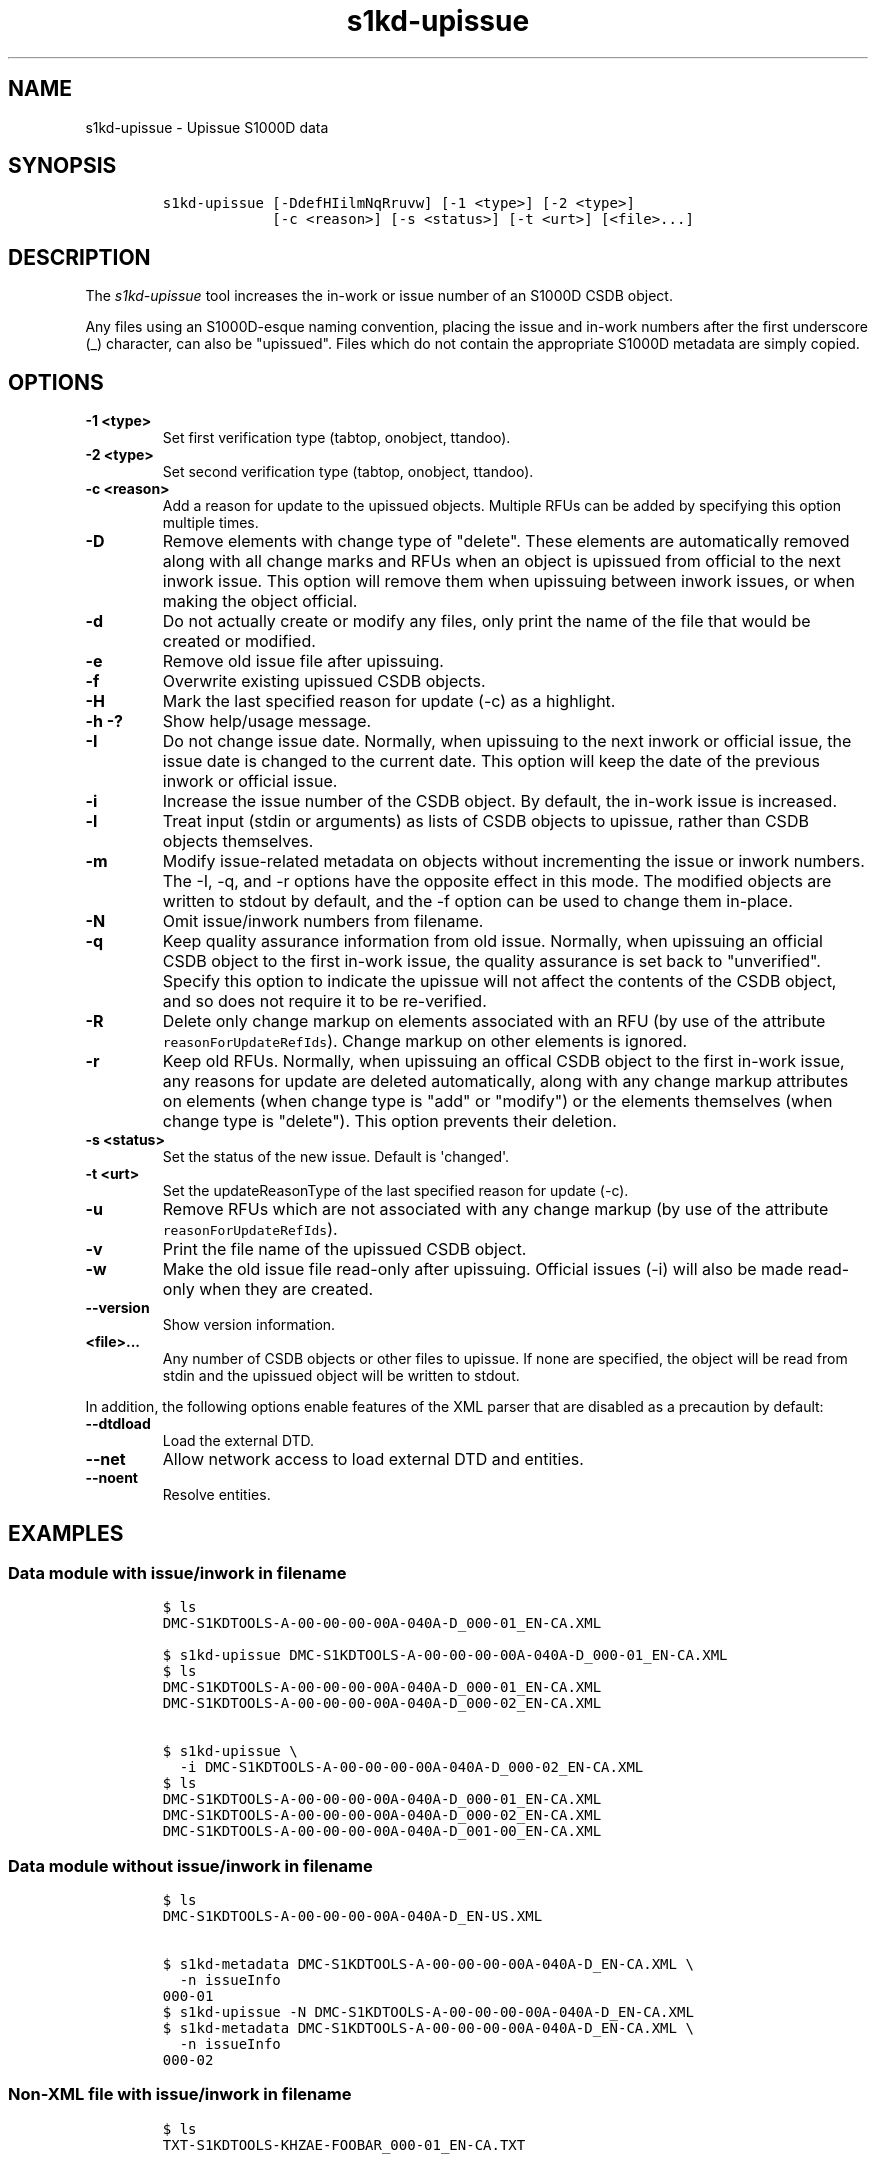 .\" Automatically generated by Pandoc 2.3.1
.\"
.TH "s1kd\-upissue" "1" "2019\-05\-03" "" "s1kd\-tools"
.hy
.SH NAME
.PP
s1kd\-upissue \- Upissue S1000D data
.SH SYNOPSIS
.IP
.nf
\f[C]
s1kd\-upissue\ [\-DdefHIilmNqRruvw]\ [\-1\ <type>]\ [\-2\ <type>]
\ \ \ \ \ \ \ \ \ \ \ \ \ [\-c\ <reason>]\ [\-s\ <status>]\ [\-t\ <urt>]\ [<file>...]
\f[]
.fi
.SH DESCRIPTION
.PP
The \f[I]s1kd\-upissue\f[] tool increases the in\-work or issue number
of an S1000D CSDB object.
.PP
Any files using an S1000D\-esque naming convention, placing the issue
and in\-work numbers after the first underscore (_) character, can also
be "upissued".
Files which do not contain the appropriate S1000D metadata are simply
copied.
.SH OPTIONS
.TP
.B \-1 <type>
Set first verification type (tabtop, onobject, ttandoo).
.RS
.RE
.TP
.B \-2 <type>
Set second verification type (tabtop, onobject, ttandoo).
.RS
.RE
.TP
.B \-c <reason>
Add a reason for update to the upissued objects.
Multiple RFUs can be added by specifying this option multiple times.
.RS
.RE
.TP
.B \-D
Remove elements with change type of "delete".
These elements are automatically removed along with all change marks and
RFUs when an object is upissued from official to the next inwork issue.
This option will remove them when upissuing between inwork issues, or
when making the object official.
.RS
.RE
.TP
.B \-d
Do not actually create or modify any files, only print the name of the
file that would be created or modified.
.RS
.RE
.TP
.B \-e
Remove old issue file after upissuing.
.RS
.RE
.TP
.B \-f
Overwrite existing upissued CSDB objects.
.RS
.RE
.TP
.B \-H
Mark the last specified reason for update (\-c) as a highlight.
.RS
.RE
.TP
.B \-h \-?
Show help/usage message.
.RS
.RE
.TP
.B \-I
Do not change issue date.
Normally, when upissuing to the next inwork or official issue, the issue
date is changed to the current date.
This option will keep the date of the previous inwork or official issue.
.RS
.RE
.TP
.B \-i
Increase the issue number of the CSDB object.
By default, the in\-work issue is increased.
.RS
.RE
.TP
.B \-l
Treat input (stdin or arguments) as lists of CSDB objects to upissue,
rather than CSDB objects themselves.
.RS
.RE
.TP
.B \-m
Modify issue\-related metadata on objects without incrementing the issue
or inwork numbers.
The \-I, \-q, and \-r options have the opposite effect in this mode.
The modified objects are written to stdout by default, and the \-f
option can be used to change them in\-place.
.RS
.RE
.TP
.B \-N
Omit issue/inwork numbers from filename.
.RS
.RE
.TP
.B \-q
Keep quality assurance information from old issue.
Normally, when upissuing an official CSDB object to the first in\-work
issue, the quality assurance is set back to "unverified".
Specify this option to indicate the upissue will not affect the contents
of the CSDB object, and so does not require it to be re\-verified.
.RS
.RE
.TP
.B \-R
Delete only change markup on elements associated with an RFU (by use of
the attribute \f[C]reasonForUpdateRefIds\f[]).
Change markup on other elements is ignored.
.RS
.RE
.TP
.B \-r
Keep old RFUs.
Normally, when upissuing an offical CSDB object to the first in\-work
issue, any reasons for update are deleted automatically, along with any
change markup attributes on elements (when change type is "add" or
"modify") or the elements themselves (when change type is "delete").
This option prevents their deletion.
.RS
.RE
.TP
.B \-s <status>
Set the status of the new issue.
Default is \[aq]changed\[aq].
.RS
.RE
.TP
.B \-t <urt>
Set the updateReasonType of the last specified reason for update (\-c).
.RS
.RE
.TP
.B \-u
Remove RFUs which are not associated with any change markup (by use of
the attribute \f[C]reasonForUpdateRefIds\f[]).
.RS
.RE
.TP
.B \-v
Print the file name of the upissued CSDB object.
.RS
.RE
.TP
.B \-w
Make the old issue file read\-only after upissuing.
Official issues (\-i) will also be made read\-only when they are
created.
.RS
.RE
.TP
.B \-\-version
Show version information.
.RS
.RE
.TP
.B <file>...
Any number of CSDB objects or other files to upissue.
If none are specified, the object will be read from stdin and the
upissued object will be written to stdout.
.RS
.RE
.PP
In addition, the following options enable features of the XML parser
that are disabled as a precaution by default:
.TP
.B \-\-dtdload
Load the external DTD.
.RS
.RE
.TP
.B \-\-net
Allow network access to load external DTD and entities.
.RS
.RE
.TP
.B \-\-noent
Resolve entities.
.RS
.RE
.SH EXAMPLES
.SS Data module with issue/inwork in filename
.IP
.nf
\f[C]
$\ ls
DMC\-S1KDTOOLS\-A\-00\-00\-00\-00A\-040A\-D_000\-01_EN\-CA.XML

$\ s1kd\-upissue\ DMC\-S1KDTOOLS\-A\-00\-00\-00\-00A\-040A\-D_000\-01_EN\-CA.XML
$\ ls
DMC\-S1KDTOOLS\-A\-00\-00\-00\-00A\-040A\-D_000\-01_EN\-CA.XML
DMC\-S1KDTOOLS\-A\-00\-00\-00\-00A\-040A\-D_000\-02_EN\-CA.XML

$\ s1kd\-upissue\ \\
\ \ \-i\ DMC\-S1KDTOOLS\-A\-00\-00\-00\-00A\-040A\-D_000\-02_EN\-CA.XML
$\ ls
DMC\-S1KDTOOLS\-A\-00\-00\-00\-00A\-040A\-D_000\-01_EN\-CA.XML
DMC\-S1KDTOOLS\-A\-00\-00\-00\-00A\-040A\-D_000\-02_EN\-CA.XML
DMC\-S1KDTOOLS\-A\-00\-00\-00\-00A\-040A\-D_001\-00_EN\-CA.XML
\f[]
.fi
.SS Data module without issue/inwork in filename
.IP
.nf
\f[C]
$\ ls
DMC\-S1KDTOOLS\-A\-00\-00\-00\-00A\-040A\-D_EN\-US.XML

$\ s1kd\-metadata\ DMC\-S1KDTOOLS\-A\-00\-00\-00\-00A\-040A\-D_EN\-CA.XML\ \\
\ \ \-n\ issueInfo
000\-01
$\ s1kd\-upissue\ \-N\ DMC\-S1KDTOOLS\-A\-00\-00\-00\-00A\-040A\-D_EN\-CA.XML
$\ s1kd\-metadata\ DMC\-S1KDTOOLS\-A\-00\-00\-00\-00A\-040A\-D_EN\-CA.XML\ \\
\ \ \-n\ issueInfo
000\-02
\f[]
.fi
.SS Non\-XML file with issue/inwork in filename
.IP
.nf
\f[C]
$\ ls
TXT\-S1KDTOOLS\-KHZAE\-FOOBAR_000\-01_EN\-CA.TXT

$\ s1kd\-upissue\ TXT\-S1KDTOOLS\-KHZAE\-00001_000\-01_EN\-CA.TXT
$\ ls
TXT\-S1KDTOOLS\-KHZAE\-FOOBAR_000\-01_EN\-CA.TXT
TXT\-S1KDTOOLS\-KHZAE\-FOOBAR_000\-02_EN\-CA.TXT
\f[]
.fi
.SH AUTHORS
khzae.net.
